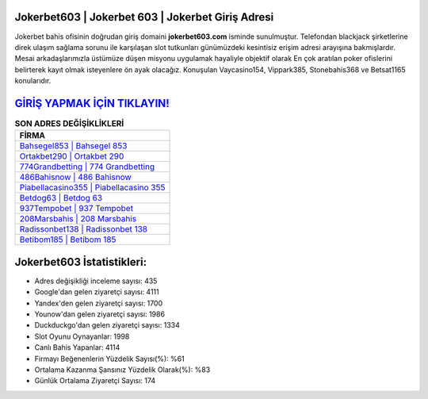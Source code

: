 ﻿Jokerbet603 | Jokerbet 603 | Jokerbet Giriş Adresi
===================================

.. image:: images/jokerbet-giris.jpg
   :width: 600
   
Jokerbet bahis ofisinin doğrudan giriş domaini **jokerbet603.com** isminde sunulmuştur. Telefondan blackjack şirketlerine direk ulaşım sağlama sorunu ile karşılaşan slot tutkunları günümüzdeki kesintisiz erişim adresi arayışına bakmışlardır. Mesai arkadaşlarımızla üstümüze düşen misyonu uygulamak hayaliyle objektif olarak En çok aratılan poker ofislerini belirterek kayıt olmak isteyenlere ön ayak olacağız. Konuşulan Vaycasino154, Vippark385, Stonebahis368 ve Betsat1165 konularıdır.

`GİRİŞ YAPMAK İÇİN TIKLAYIN! <https://uclck.me/gonow>`_
==============

.. list-table:: **SON ADRES DEĞİŞİKLİKLERİ**
   :widths: 100
   :header-rows: 1

   * - FİRMA
   * - `Bahsegel853 | Bahsegel 853 <bahsegel853-bahsegel-853-bahsegel-giris-adresi.html>`_
   * - `Ortakbet290 | Ortakbet 290 <ortakbet290-ortakbet-290-ortakbet-giris-adresi.html>`_
   * - `774Grandbetting | 774 Grandbetting <774grandbetting-774-grandbetting-grandbetting-giris-adresi.html>`_	 
   * - `486Bahisnow | 486 Bahisnow <486bahisnow-486-bahisnow-bahisnow-giris-adresi.html>`_	 
   * - `Piabellacasino355 | Piabellacasino 355 <piabellacasino355-piabellacasino-355-piabellacasino-giris-adresi.html>`_ 
   * - `Betdog63 | Betdog 63 <betdog63-betdog-63-betdog-giris-adresi.html>`_
   * - `937Tempobet | 937 Tempobet <937tempobet-937-tempobet-tempobet-giris-adresi.html>`_	 
   * - `208Marsbahis | 208 Marsbahis <208marsbahis-208-marsbahis-marsbahis-giris-adresi.html>`_
   * - `Radissonbet138 | Radissonbet 138 <radissonbet138-radissonbet-138-radissonbet-giris-adresi.html>`_
   * - `Betibom185 | Betibom 185 <betibom185-betibom-185-betibom-giris-adresi.html>`_
	 
Jokerbet603 İstatistikleri:
===================================	 
* Adres değişikliği inceleme sayısı: 435
* Google'dan gelen ziyaretçi sayısı: 4111
* Yandex'den gelen ziyaretçi sayısı: 1700
* Younow'dan gelen ziyaretçi sayısı: 1986
* Duckduckgo'dan gelen ziyaretçi sayısı: 1334
* Slot Oyunu Oynayanlar: 1998
* Canlı Bahis Yapanlar: 4114
* Firmayı Beğenenlerin Yüzdelik Sayısı(%): %61
* Ortalama Kazanma Şansınız Yüzdelik Olarak(%): %83
* Günlük Ortalama Ziyaretçi Sayısı: 174
